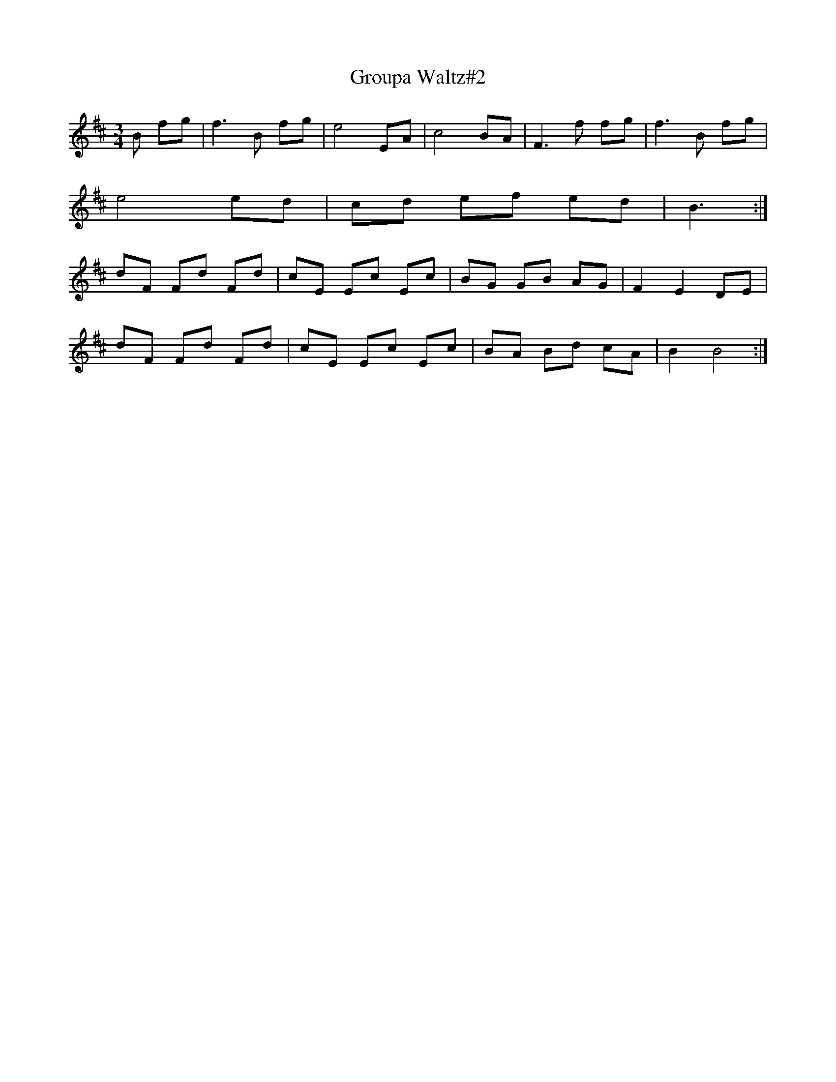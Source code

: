 X: 2
T:Groupa Waltz#2
S:Trevor Keates <tanda.keates:tesco.net> tradtunes 2001-10-16
M:3/4
L:1/8
K:Bm
B fg|f3 B fg|e4 EA|c4BA|F3  f fg|f3 B fg|
e4 ed|cd ef ed|B3  :|
dF Fd Fd|cE Ec Ec|BG GB AG|F2  E2  DE|
dF Fd Fd|cE Ec Ec|BA Bd cA|B2 B4  :|
